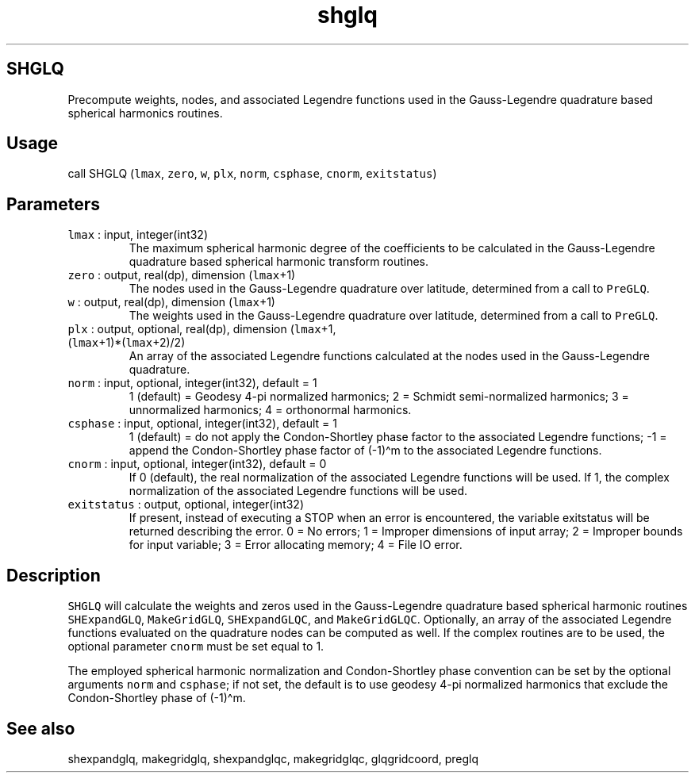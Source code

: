 .\" Automatically generated by Pandoc 2.19.2
.\"
.\" Define V font for inline verbatim, using C font in formats
.\" that render this, and otherwise B font.
.ie "\f[CB]x\f[]"x" \{\
. ftr V B
. ftr VI BI
. ftr VB B
. ftr VBI BI
.\}
.el \{\
. ftr V CR
. ftr VI CI
. ftr VB CB
. ftr VBI CBI
.\}
.TH "shglq" "1" "2021-02-15" "Fortran 95" "SHTOOLS 4.10"
.hy
.SH SHGLQ
.PP
Precompute weights, nodes, and associated Legendre functions used in the
Gauss-Legendre quadrature based spherical harmonics routines.
.SH Usage
.PP
call SHGLQ (\f[V]lmax\f[R], \f[V]zero\f[R], \f[V]w\f[R], \f[V]plx\f[R],
\f[V]norm\f[R], \f[V]csphase\f[R], \f[V]cnorm\f[R],
\f[V]exitstatus\f[R])
.SH Parameters
.TP
\f[V]lmax\f[R] : input, integer(int32)
The maximum spherical harmonic degree of the coefficients to be
calculated in the Gauss-Legendre quadrature based spherical harmonic
transform routines.
.TP
\f[V]zero\f[R] : output, real(dp), dimension (\f[V]lmax\f[R]+1)
The nodes used in the Gauss-Legendre quadrature over latitude,
determined from a call to \f[V]PreGLQ\f[R].
.TP
\f[V]w\f[R] : output, real(dp), dimension (\f[V]lmax\f[R]+1)
The weights used in the Gauss-Legendre quadrature over latitude,
determined from a call to \f[V]PreGLQ\f[R].
.TP
\f[V]plx\f[R] : output, optional, real(dp), dimension (\f[V]lmax\f[R]+1, (\f[V]lmax\f[R]+1)*(\f[V]lmax\f[R]+2)/2)
An array of the associated Legendre functions calculated at the nodes
used in the Gauss-Legendre quadrature.
.TP
\f[V]norm\f[R] : input, optional, integer(int32), default = 1
1 (default) = Geodesy 4-pi normalized harmonics; 2 = Schmidt
semi-normalized harmonics; 3 = unnormalized harmonics; 4 = orthonormal
harmonics.
.TP
\f[V]csphase\f[R] : input, optional, integer(int32), default = 1
1 (default) = do not apply the Condon-Shortley phase factor to the
associated Legendre functions; -1 = append the Condon-Shortley phase
factor of (-1)\[ha]m to the associated Legendre functions.
.TP
\f[V]cnorm\f[R] : input, optional, integer(int32), default = 0
If 0 (default), the real normalization of the associated Legendre
functions will be used.
If 1, the complex normalization of the associated Legendre functions
will be used.
.TP
\f[V]exitstatus\f[R] : output, optional, integer(int32)
If present, instead of executing a STOP when an error is encountered,
the variable exitstatus will be returned describing the error.
0 = No errors; 1 = Improper dimensions of input array; 2 = Improper
bounds for input variable; 3 = Error allocating memory; 4 = File IO
error.
.SH Description
.PP
\f[V]SHGLQ\f[R] will calculate the weights and zeros used in the
Gauss-Legendre quadrature based spherical harmonic routines
\f[V]SHExpandGLQ\f[R], \f[V]MakeGridGLQ\f[R], \f[V]SHExpandGLQC\f[R],
and \f[V]MakeGridGLQC\f[R].
Optionally, an array of the associated Legendre functions evaluated on
the quadrature nodes can be computed as well.
If the complex routines are to be used, the optional parameter
\f[V]cnorm\f[R] must be set equal to 1.
.PP
The employed spherical harmonic normalization and Condon-Shortley phase
convention can be set by the optional arguments \f[V]norm\f[R] and
\f[V]csphase\f[R]; if not set, the default is to use geodesy 4-pi
normalized harmonics that exclude the Condon-Shortley phase of
(-1)\[ha]m.
.SH See also
.PP
shexpandglq, makegridglq, shexpandglqc, makegridglqc, glqgridcoord,
preglq
